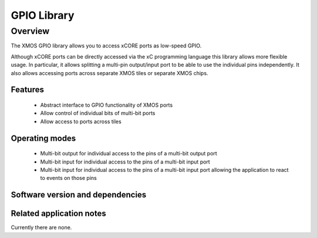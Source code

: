 GPIO Library
============

Overview
--------

The XMOS GPIO library allows you to access xCORE ports as low-speed GPIO.

Although xCORE ports can be directly accessed via the xC programming
language this library allows more flexible usage. In particular, it
allows splitting a multi-pin output/input port to be able to use
the individual pins independently. It also allows accessing ports
across separate XMOS tiles or separate XMOS chips.

Features
........

 * Abstract interface to GPIO functionality of XMOS ports
 * Allow control of individual bits of multi-bit ports
 * Allow access to ports across tiles

Operating modes
...............

 * Multi-bit output for individual access to the pins of a multi-bit output port
 * Multi-bit input for individual access to the pins of a multi-bit input port
 * Multi-bit input for individual access to the pins of a multi-bit
   input port allowing the application to react to events on those pins

Software version and dependencies
.................................

.. libdeps::

Related application notes
.........................

Currently there are none.